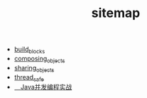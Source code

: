 #+TITLE: sitemap

   + [[file:build_blocks.org][build_blocks]]
   + [[file:composing_objects.org][composing_objects]]
   + [[file:sharing_objects.org][sharing_objects]]
   + [[file:thread_safe.org][thread_safe]]
   + [[file:jcip.org][　Java并发编程实战]]
